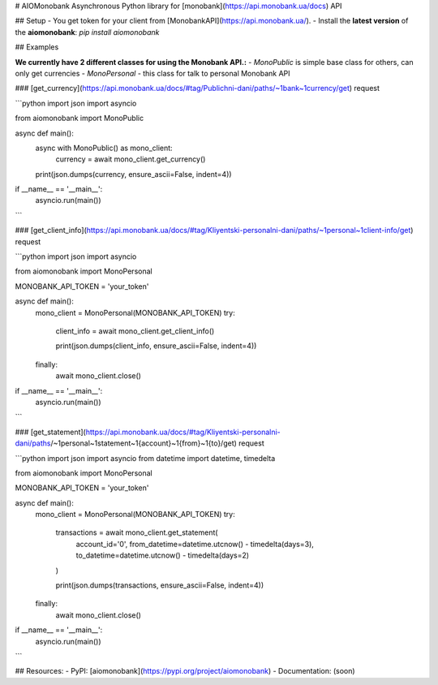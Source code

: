 # AIOMonobank
Asynchronous Python library for [monobank](https://api.monobank.ua/docs) API



.. image:: https://img.shields.io/pypi/l/aiomonobank.svg?style=flat-square
    :target: https://opensource.org/licenses/MIT
    :alt: MIT License

.. image:: https://img.shields.io/pypi/status/aiomonobank.svg?style=flat-square
    :target: https://pypi.python.org/pypi/aiomonobank
    :alt: PyPi status

.. image:: https://img.shields.io/pypi/v/aiomonobank.svg?style=flat-square
    :target: https://pypi.python.org/pypi/aiomonobank
    :alt: PyPi Package Version

.. image:: https://img.shields.io/pypi/dm/aiomonobank.svg?style=flat-square
    :target: https://pypi.python.org/pypi/aiomonobank
    :alt: Downloads

.. image:: https://img.shields.io/pypi/pyversions/aiomonobank.svg?style=flat-square
    :target: https://pypi.python.org/pypi/aiomonobank
    :alt: Supported python versions



## Setup
- You get token for your client from [MonobankAPI](https://api.monobank.ua/).
- Install the **latest version** of the **aiomonobank**: `pip install aiomonobank`



## Examples

**We currently have 2 different classes for using the Monobank API.:**
- `MonoPublic` is simple base class for others, can only get currencies
- `MonoPersonal` - this class for talk to personal Monobank API


### [get_currency](https://api.monobank.ua/docs/#tag/Publichni-dani/paths/~1bank~1currency/get) request


```python
import json
import asyncio

from aiomonobank import MonoPublic


async def main():
    async with MonoPublic() as mono_client:
        currency = await mono_client.get_currency()

    print(json.dumps(currency, ensure_ascii=False, indent=4))


if __name__ == '__main__':
    asyncio.run(main())
```


### [get_client_info](https://api.monobank.ua/docs/#tag/Kliyentski-personalni-dani/paths/~1personal~1client-info/get) request

```python
import json
import asyncio

from aiomonobank import MonoPersonal

MONOBANK_API_TOKEN = 'your_token'


async def main():
    mono_client = MonoPersonal(MONOBANK_API_TOKEN)
    try:
        client_info = await mono_client.get_client_info()

        print(json.dumps(client_info, ensure_ascii=False, indent=4))
    finally:
        await mono_client.close()


if __name__ == '__main__':
    asyncio.run(main())
```


### [get_statement](https://api.monobank.ua/docs/#tag/Kliyentski-personalni-dani/paths/~1personal~1statement~1{account}~1{from}~1{to}/get) request

```python
import json
import asyncio
from datetime import datetime, timedelta

from aiomonobank import MonoPersonal

MONOBANK_API_TOKEN = 'your_token'


async def main():
    mono_client = MonoPersonal(MONOBANK_API_TOKEN)
    try:
        transactions = await mono_client.get_statement(
            account_id='0',
            from_datetime=datetime.utcnow() - timedelta(days=3),
            to_datetime=datetime.utcnow() - timedelta(days=2)
        )

        print(json.dumps(transactions, ensure_ascii=False, indent=4))
    finally:
        await mono_client.close()


if __name__ == '__main__':
    asyncio.run(main())
```


## Resources:
- PyPI: [aiomonobank](https://pypi.org/project/aiomonobank)
- Documentation: (soon)